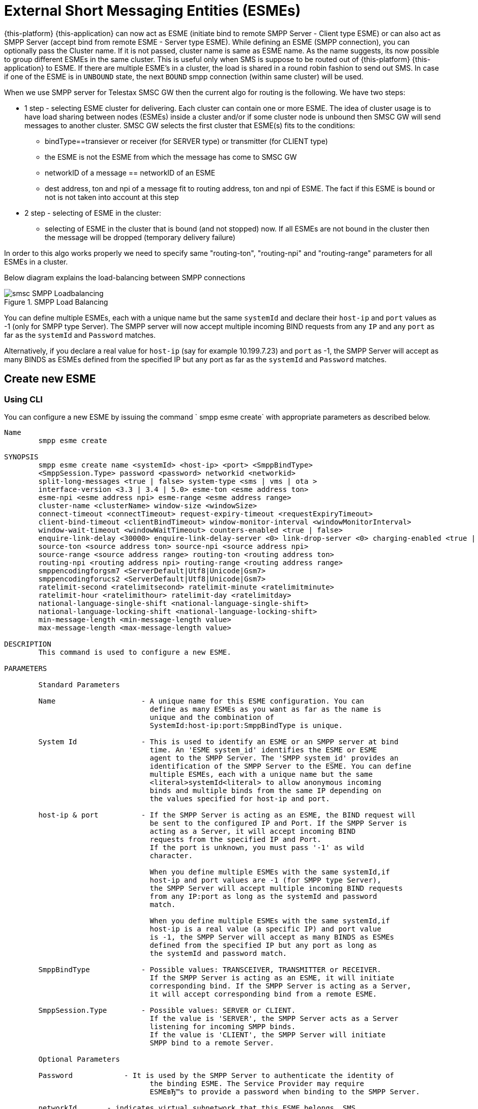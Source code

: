 
[[_esme_settings]]
= External Short Messaging Entities (ESMEs)

{this-platform} {this-application} can now act as ESME (initiate bind to remote SMPP Server - Client type ESME) or can also act as SMPP Server (accept bind from remote ESME - Server type ESME). While defining an ESME (SMPP connection), you can optionally pass the Cluster name.
If it is not passed, cluster name is same as ESME name.
As the name suggests, its now possible to group different ESMEs in the same cluster.
This is useful only when SMS is suppose to be routed out of {this-platform} {this-application} to ESME. If there are multiple ESME's in a cluster, the load is shared in a round robin fashion to send out SMS. In case if one of the ESME is in `UNBOUND` state, the next `BOUND` smpp connection (within same cluster) will be used.

When we use SMPP server for Telestax SMSC GW then the current algo for routing is the following. We have two steps:

* 1 step - selecting ESME cluster for delivering. Each cluster can contain one or more ESME. The idea of cluster usage is to have load sharing between nodes (ESMEs) inside a cluster and/or if some cluster node is unbound then SMSC GW will send messages to another cluster. SMSC GW selects the first cluster that ESME(s) fits to the conditions:
**   bindType==transiever or receiver (for SERVER type) or transmitter (for CLIENT type)
**   the ESME is not the ESME from which the message has come to SMSC GW
**   networkID of a message == networkID of an ESME
**   dest address, ton and npi of a message fit to routing address, ton and npi of ESME. The fact if this ESME is bound or not is not taken into account at this step
* 2 step - selecting of ESME in the cluster:
**   selecting of ESME in the cluster that is bound (and not stopped) now. If all ESMEs are not bound in the cluster then the message will be dropped (temporary delivery failure)

In order to this algo works properly we need to specify same "routing-ton", "routing-npi" and "routing-range" parameters for all ESMEs in a cluster.

Below diagram explains the load-balancing between SMPP connections  

.SMPP Load Balancing
image::images/smsc-SMPP-Loadbalancing.png[] 			 

You can define multiple ESMEs, each with a unique name but the same `systemId` and declare their `host-ip` and `port` values as -1 (only for SMPP type Server). The SMPP server will now accept multiple incoming BIND requests from any `IP` and any `port` as far as the `systemId` and `Password` matches.
 

Alternatively, if you declare a real value for `host-ip` (say for example 10.199.7.23) and `port` as -1, the SMPP Server will accept as many BINDS as ESMEs defined from the specified IP but any port as far as the `systemId` and `Password` matches.
 

[[_esme_settings_create]]
== Create new ESME

[[_esme_settings_create_cli]]
=== Using CLI

You can configure a new ESME by issuing the command ` smpp esme create` with appropriate parameters as described below. 

----

Name
	smpp esme create

SYNOPSIS
	smpp esme create name <systemId> <host-ip> <port> <SmppBindType>  
	<SmppSession.Type> password <password> networkid <networkid>
	split-long-messages <true | false> system-type <sms | vms | ota >
	interface-version <3.3 | 3.4 | 5.0> esme-ton <esme address ton>
	esme-npi <esme address npi> esme-range <esme address range> 
	cluster-name <clusterName> window-size <windowSize> 
	connect-timeout <connectTimeout> request-expiry-timeout <requestExpiryTimeout> 
	client-bind-timeout <clientBindTimeout> window-monitor-interval <windowMonitorInterval> 
	window-wait-timeout <windowWaitTimeout> counters-enabled <true | false> 
	enquire-link-delay <30000> enquire-link-delay-server <0> link-drop-server <0> charging-enabled <true | false> 
	source-ton <source address ton> source-npi <source address npi>
	source-range <source address range> routing-ton <routing address ton>
	routing-npi <routing address npi> routing-range <routing address range>
	smppencodingforgsm7 <ServerDefault|Utf8|Unicode|Gsm7>
	smppencodingforucs2 <ServerDefault|Utf8|Unicode|Gsm7>
	ratelimit-second <ratelimitsecond> ratelimit-minute <ratelimitminute> 
	ratelimit-hour <ratelimithour> ratelimit-day <ratelimitday>
	national-language-single-shift <national-language-single-shift>
	national-language-locking-shift <national-language-locking-shift> 
	min-message-length <min-message-length value>
	max-message-length <max-message-length value>

DESCRIPTION
	This command is used to configure a new ESME.

PARAMETERS

	Standard Parameters

	Name			- A unique name for this ESME configuration. You can 
				  define as many ESMEs as you want as far as the name is 
				  unique and the combination of 
				  SystemId:host-ip:port:SmppBindType is unique.

	System Id		- This is used to identify an ESME or an SMPP server at bind 
				  time. An 'ESME system_id' identifies the ESME or ESME 
				  agent to the SMPP Server. The 'SMPP system_id' provides an 
				  identification of the SMPP Server to the ESME. You can define 
				  multiple ESMEs, each with a unique name but the same 
				  <literal>systemId<literal> to allow anonymous incoming
				  binds and multiple binds from the same IP depending on
				  the values specified for host-ip and port.

	host-ip	& port		- If the SMPP Server is acting as an ESME, the BIND request will 
				  be sent to the configured IP and Port. If the SMPP Server is 
				  acting as a Server, it will accept incoming BIND 
				  requests from the specified IP and Port. 
				  If the port is unknown, you must pass '-1' as wild 
				  character.

				  When you define multiple ESMEs with the same systemId,if
				  host-ip and port values are -1 (for SMPP type Server), 
				  the SMPP Server will accept multiple incoming BIND requests
			          from any IP:port as long as the systemId and password
				  match. 

				  When you define multiple ESMEs with the same systemId,if
				  host-ip is a real value (a specific IP) and port value 
				  is -1, the SMPP Server will accept as many BINDS as ESMEs 
				  defined from the specified IP but any port as long as 
				  the systemId and password match. 

	SmppBindType 		- Possible values: TRANSCEIVER, TRANSMITTER or RECEIVER. 
				  If the SMPP Server is acting as an ESME, it will initiate 
				  corresponding bind. If the SMPP Server is acting as a Server,
				  it will accept corresponding bind from a remote ESME.

	SmppSession.Type 	- Possible values: SERVER or CLIENT. 
				  If the value is 'SERVER', the SMPP Server acts as a Server 
				  listening for incoming SMPP binds. 
				  If the value is 'CLIENT', the SMPP Server will initiate 
				  SMPP bind to a remote Server.

	Optional Parameters
	
	Password	    - It is used by the SMPP Server to authenticate the identity of 
				  the binding ESME. The Service Provider may require 
				  ESMEвЂ™s to provide a password when binding to the SMPP Server.	

	networkId       - indicates virtual subnetwork that this ESME belongs. SMS 
	                flows within same netwrokId, unless changed using mproc
	                (this is for multi-tenancy support). If this parameter is
                    skipped - networkId will be set to "0" when ESME creation.
                    If you do not use multi-tenancy support - set this value
                    to 0 or skip.   			  

	split-long-messages - long messages will be split before sending to this
				  ESME destination. Default value is false.

	system-type     - Default value is null. 
				  This is used to categorize the type of ESME that is 
				  binding to the SMPP Server.

	interface-version	- Default value is 3.4. 

				  It is used to indicate the version of the SMPP protocol.

				  It is set in 'SMPPServer Settings'. 

	esme-ton 		- Defines ESME TON. If the SMPP Session Type is CLIENT,
				  this TON will be used in the BIND request. If the SMPP
				  Session Type is SERVER, the incoming BIND request should
				  have the same TON as configured here. If the configured 
				  value is null (-1), SMPP Server will ignore it in both cases.

	esme-npi 		- Defines ESME NPI. If the SMPP Session Type is CLIENT,
				  this NPI will be used in the BIND request. If the SMPP
				  Session Type is SERVER, the incoming BIND request should
				  have the same NPI as configured here. If the configured 
				  value is null (-1), SMPP Server will ignore it in both cases.		

	esme-range 		- Defines ESME Address Range. If the SMPP Session Type is 
				  CLIENT, this Address Range will be used in the BIND 
				  request. If the SMPP Session Type is SERVER, the 
				  incoming BIND request should have the same Address Range
				  as configured here. If the configured value is 
				  null (-1), SMPP Server will ignore it in both cases.

	cluster-name 		- If it is not specified then its same as the name. 
				  It is possible to group different SMPP connections 
				  together by specifying the same cluster-name. 
				  All the SMPP connection's that are capable of sending 
				  out SMS are candidates for grouping.

	window-size 		- Default value is 1. 
				  The window size is the amount of unacknowledged requests
				  that are permitted to be outstanding/unacknowledged at 
				  any given time. If more requests are added, the 
				  underlying stack will throw an exception.

				  This value is set only when ESME is defined as Client 
				  side. For Server side this value is taken from the 
				  'SMPP Server Settings'.
	  
	connect-timeout		- Default value is 10000 milli seconds. 
				  This parameter is used to specify the time within which 
				  the connection to a remote SMPP Server server should be 
				  established.

				  This is useful only when ESME is defined as Client Side. 
				  For Server side this value is taken from the
				  the 'SMPP Server Settings'.

	request-expiry-timeout	- Default value is -1 (disabled). 
				  This parameter is used to specify the time to wait in 
				  milli seconds for an endpoint to respond to before it 
				  expires.

				  This is useful only when ESME is defined as Client Side. 
				  For Server side this value is taken from the
				  the 'SMPP Server Settings'.

	client-bind-timeout  - Default value is 5000 milli seconds.
				  This parameter is used to specify the length of time
				  to wait for a bind response when the client connecting.
				  This is useful only when ESME is defined as Client Side. 

	window-monitor-interval	- Default value is -1 (disabled).
				  This parameter is used to specify the time between 
				  executions of monitoring the window for requests that 
				  expire. It is recommended that this value, generally, 
				  either matches or is half the value of 
				  'request-expiry-timeout'. Therefore, in the worst case
				  scenario, a request could take upto 1.5 times the 
				  'requestExpiryTimeout' to clear out.

				  This is useful only when ESME is defined as Client Side. 
				  For Server side this value is taken from the
				  the 'SMPP Server Settings'.

	window-wait-timeout 	- Default value is 60000 milli seconds. 
				  This parameter is used to specify the time to wait 
				  until a slot opens up in the 'sendWindow'.

				  This is useful only when ESME is defined as Client Side. 
				  For Server side this value is taken from the
				  the 'SMPP Server Settings'.

	counters-enabled 	- Default value is true. 
				  When this is enabled, SMPP Server exposes the statistics for
				  SMPP connections.

				  This is useful only when ESME is defined as Client Side. 
				  For Server side this value is taken from the
				  the 'SMPP Server Settings'.

	enquire-link-delay	- Default value is 30000 milli seconds. 
				  When SMPP Server connects to a remote server as CLIENT, it 
				  sends an 'ENQUIRE_LINK' after every configured 
				  enquire-link-delay.

				  0 means disabled. SMPP Server will not send ENQUIRE_LINK.

	enquire-link-delay-server - Default value is 0 milli seconds. 
				  When SMPP Server connects to a remote server as SERVER, it 
				  sends an 'ENQUIRE_LINK' after every configured 
				  enquire-link-delay-server.

				  0 means disabled. SMPP Server will not send ENQUIRE_LINK.

	link-drop-server - Default value is 0 milli seconds means disabled. 
				  When SMPP Server connects to a remote server as SERVER, if it 
				  isn't received any data after configured link-drop-server,
				  it will drop the esme session.

				  0 means disabled, SMPP Server will not drop smpp session.

				  If enquire-link-delay-server is enabled then link-drop-server
				  always disabled.

	charging-enabled	- Flag to enable or disable charging for every SMS 
				  arriving from SIP.

	source-ton		- Every SMS coming into the SMPP Server via this ESME should have
				  the same 'source_addr_ton' as the value configured here.

				  If this configured value is null(-1) or not null and 
				  matches, the SMPP Server will compare the
				  'source_addr_npi' and 'source_addr_range' as explained 
				  below. 

				  If it doesn't match, the SMPP Server will reject this SMS with 
				  an error code '0x0000000A' indicating 
				  Invalid Source Address.

	source-npi		- Every SMS coming into the SMPP Server via this ESME should have
				  the same 'source_addr_npi' as the value configured here.
				  configured here. 

				  If this configured value is null(-1)
				  or not null and matches, the SMPP Server will compare the 
				  'source_addr_range' as below. 

				  If it doesn't match, the SMPP Server will reject this 
				  SMS with an error code '0x0000000A' indicating 
				  Invalid Source Address.

	source-range		- Every SMS coming into the SMPP Server via this ESME should have
				  the same 'source_addr_range' as the value configured 
				  here.This is a regular java expression and 
				  default value is ^[0-9a-zA-Z]*. 

				  If it matches, the SMPP Server will accept the incoming SMS 
				  and process further.

				  If it doesn't match, the SMPP Server will reject this 
				  SMS with an error code '0x0000000A' indicating 
				  Invalid Source Address.

	routing-ton		- The DefaultSmsRoutingRule will try to match the 
				  'dest_addr_ton' of outgoing SMS with the value 
				  configured here. If this configured value is null(-1) 
				  or not null and matches, the SMPP Server will compare the
				  'dest_addr_npi' and 'destination_addr' as explained 
				  below. If it doesn't match, the SMPP Server will select the 
				  next ESME in the list for matching routing rule.

				  DefaultSmsRoutingRule will consider ESME for routing 
				  only if
				  1) SmppBindType is TRANSCEIVER
				  2) SmppBindType is RECEIVER and 
				  SmppSession.Type is SERVER
				  3) SmppBindType is TRANSMITTER and 
				  SmppSession.Type is CLIENT

	routing-npi		- The DefaultSmsRoutingRule will try to match the 
				  'dest_addr_npi' of outgoing SMS with the value
				  configured here. If this configured value is null(-1)
				  or not null and matches, the SMPP Server will compare the 
				  'destination_addr' as below. If it doesn't match, the 
				  SMPP Server will select the next ESME in the list for matching 
				  routing rule.

				  DefaultSmsRoutingRule will consider ESME for routing 
				  only if
				  1) SmppBindType is TRANSCEIVER
				  2) SmppBindType is RECEIVER and 
				  SmppSession.Type is SERVER
				  3) SmppBindType is TRANSMITTER and 
				  SmppSession.Type is CLIENT

	routing-range		- The DefaultSmsRoutingRule will try to match the 
				  'destination_addr' of outgoing SMS with the value
				  configured here. This is a regular java expression and 
				  default value is ^[0-9a-zA-Z]*. If it matches, the SMPP Server
				  will send the SMS out over this SMPP connection. If it 
				  doesn't match, the SMPP Server will select the next ESME in 
				  the list for matching routing rule.

				  DefaultSmsRoutingRule will consider ESME for routing 
				  only if
				  1) SmppBindType is TRANSCEIVER
				  2) SmppBindType is RECEIVER and 
				  SmppSession.Type is SERVER
				  3) SmppBindType is TRANSMITTER and 
				  SmppSession.Type is CLIENT

	smppencodingforgsm7 - Encoding Scheme at SMPP side for GSM7 encoding (DCS=0)
				  Possible values are <ServerDefault|Utf8|Unicode|Gsm7>
				  Default value is "ServerDefault" that means that a server level
				  Encoding Scheme will be used for this ESME.

	smppencodingforucs2 - Encoding Scheme at SMPP side for UCS2 encoding (DCS=8)
				  Possible values are <ServerDefault|Utf8|Unicode|Gsm7>
				  Default value is "ServerDefault" that means that a server level
				  Encoding Scheme will be used for this ESME.
				  
    ratelimit_second    - This parameter is used to specify a maximum limit
    				of messages that the SMPP Server will accept from this ESME 
    				during any one second. 
    				
    				If the ESME sends more messages (per second) 
    				than the maximum limit specified by 'ratelimit_second',
					these additional messages will be rejected by the 
					SMPP Server along with an error code - "throttled".
					
					The default value for this parameter is "0" and it
					implies "no restrictions". If this parameter is not
					specified it implies "no restrictions".
	
	ratelimit_minute    - This parameter is used to specify a maximum limit
    				of messages that the SMPP Server will accept from this ESME 
    				during any one minute. 
    				
    				If the ESME sends more messages (per minute) 
    				than the maximum limit specified by 'ratelimit_minute',
					these additional messages will be rejected by the 
					SMPP Server along with an error code - "throttled".
					
					The default value for this parameter is "0" and it
					implies "no restrictions". If this parameter is not
					specified it implies "no restrictions".

	ratelimit_hour    - This parameter is used to specify a maximum limit
    				of messages that the SMPP Server will accept from this ESME 
    				during any one hour. 
    				
    				If the ESME sends more messages (per hour) 
    				than the maximum limit specified by 'ratelimit_hour',
					these additional messages will be rejected by the 
					SMPP Server along with an error code - "throttled".
					
					The default value for this parameter is "0" and it
					implies "no restrictions". If this parameter is not
					specified it implies "no restrictions".

	ratelimit_day    - This parameter is used to specify a maximum limit
    				of messages that the SMPP Server will accept from this ESME 
    				during any one day. 
    				
    				If the ESME sends more messages (per day) 
    				than the maximum limit specified by 'ratelimit_day',
					these additional messages will be rejected by the 
					SMPP Server along with an error code - "throttled".
					
					The default value for this parameter is "0" and it
					implies "no restrictions". If this parameter is not
					specified it implies "no restrictions".		
	
	national-language-single-shift - National language single shift table can be 
	                configured for messages that have come via SMPP (ESME) that 
	                do not have UDHs inside and have GSM7 encoding (DCS==0). The 
	                default GSM data coding table is mostly used. Possible values:
                       = 0  : default GSM data coding table
                       = 13 : urdu (arabic) national language shift table
                       = 1  : the national language locking shift value must be 
                              obtained from the option national-language-single-shift 
                              that is defined at SMPP Server general level.
	
	
	national-language-locking-shift - National language locking shift table can be 
	                configured for messages that have come via SMPP (ESME) that 
	                do not have UDHs inside and have GSM7 encoding (DCS==0). The 
	                default GSM data coding table is mostly used. Possible values:
                       = 0  : default GSM data coding table
                       = 13 : urdu (arabic) national language shift table
                       = 1  : the national language locking shift value must be 
                              obtained from the option national-language-locking-shift 
                              that is defined at SMPP Server general level.
					
							  
	min-message-length    - This paramter is used to specify the minimum
					message length (in characters) acceptable to
					the SMPP Server, for messages coming from this ESME.
					
					If an incoming message length is less than the
					min-message-length it will be rejected by SMPP Server.
					
					The default value for this parameter is "-1" and it
					implies "no limitations". Any other negative value
					also implies "no limitations".
					
	max-message-length    - This paramter is used to specify the maximum
					message length (in characters) acceptable to
					the SMPP Server, for messages coming from this ESME.
					
					If an incoming message length is more than the
					max-message-length it will be rejected by SMPP Server.
					
					The default value for this parameter is "-1" and it
					implies "no limitations". Any other negative value
					also implies "no limitations".

EXAMPLES
	smpp esme create test test 127.0.0.1 -1 TRANSCEIVER SERVER password yyyy esme-range 6667
----

[[_esme_settings_create_gui]]
=== Using GUI

.Procedure: Create new ESME using GUI
. In the GUI Management Console for SMPP Server, click on 'ESMEs' in the left panel. 
. The main panel will display the existing ESMEs (if any), one each in a row with corresponding actions (start, stop, delete, update) for each row.
  Below this you will find the button 'Create ESME'. 
. You can create a new ESME by launching the 'Create ESME' window by clicking on the blue coloured 'Create ESME' button.
  The 'Create ESME' window will display all ESME paramters that must be defined by you.
  For more details of these parameters please refer to the descriptions of the CLI commands for the same in the preceding section.
. Enter appropriate values for all the parameters and then click on the 'Create' button at the bottom of this 'Create ESME' window.
  This action will create a new ESME with parameters as defined by you. 
. If there is an error in defining the ESME, then you will find the details of the error in the Management Console Log section below. 

[[_esme_settings_modify]]
== Modify ESME

[[_esme_settings_modify_cli]]
=== Using CLI

You can modify an existing ESME by issuing the command `smpp esme modify` with appropriate parameters as described below. 

----

Name
	smpp esme modify

SYNOPSIS
	smpp esme modify <name> password <Specify new password> networkid <networkid>
	split-long-messages <true | false> esme-ton <esme address ton>
	esme-npi <esme address npi> esme-range <esme address range> window-size <windowSize> 
	connect-timeout <connectTimeout> request-expiry-timeout <requestExpiryTimeout> 
	client-bind-timeout <clientBindTimeout> window-monitor-interval <windowMonitorInterval>
	window-wait-timeout <windowWaitTimeout> counters-enabled <true | false> 
	enquire-link-delay <30000> enquire-link-delay-server <0> link-drop-server <0>
	charging-enabled <true | false> 
	source-ton <source address ton> source-npi <source address npi>
	source-range <source address range> routing-ton <routing address ton>
	routing-npi <routing address npi> routing-range <routing address range>
	smppencodingforgsm7 <ServerDefault|Utf8|Unicode|Gsm7>
	smppencodingforucs2 <ServerDefault|Utf8|Unicode|Gsm7>
	ratelimit-second <ratelimitsecond> ratelimit-minute <ratelimitminute> 
	ratelimit-hour <ratelimithour> ratelimit-day <ratelimitday>
	national-language-locking-shift <national-language-locking-shift> 
	national-language-single-shift <national-language-single-shift>
	min-message-length <min-message-length value>
	max-message-length <max-message-length value>
	
DESCRIPTION
	This command is used to modify the settings of an existing ESME configuration.

PARAMETERS

	Standard Parameters

	Name			- The name of the ESME that is being modified.

	Optional Parameters

	Password		- Specify the new password.
				  It is used by the SMPP Server to authenticate the identity of 
				  the binding ESME. The Service Provider may require 
				  ESMEs to provide a password when binding to the SMPP Server.

				  The new value takes effect when SMPP is restarted.

	networkId       - indicates virtual subnetwork that this ESME belongs. SMS 
	                flows within same netwrokId, unless changed using mproc
	                (this is for multi-tenancy support). If this parameter is
                    skipped - networkId will be set to "0" when ESME creation.
                    If you do not use multi-tenancy support - set this value
                    to 0 or skip.

	split-long-messages - long messages will be split before sending to this
				  ESME destination. Default value is false.

	esme-ton 		- Specify new ESME TON. 
				  If the SMPP Session Type is CLIENT,
				  this TON will be used in the BIND request. If the SMPP
				  Session Type is SERVER, the incoming BIND request should
				  have the same TON as configured here. If the configured 
				  value is null (-1), SMPP Server will ignore it in both cases.

				  The new value takes effect when SMPP is restarted.

	esme-npi 		- Specify new ESME NPI. 
				  If the SMPP Session Type is CLIENT,
				  this NPI will be used in the BIND request. If the SMPP
				  Session Type is SERVER, the incoming BIND request should
				  have the same NPI as configured here. If the configured 
				  value is null (-1), SMPP Server will ignore it in both cases.		

				  The new value takes effect when SMPP is restarted.

	esme-range 		- Specify ESME Address Range. 
				  If the SMPP Session Type is 
				  CLIENT, this Address Range will be used in the BIND 
				  request. If the SMPP Session Type is SERVER, the 
				  incoming BIND request should have the same Address Range
				  as configured here. If the configured value is 
				  null (-1), SMPP Server will ignore it in both cases.

				  The new value takes effect when SMPP is restarted.

	window-size 		- Specify new window size.
				  Default value is 1. 
				  The window size is the amount of unacknowledged requests
				  that are permitted to be outstanding/unacknowledged at 
				  any given time. If more requests are added, the 
				  underlying stack will throw an exception.

				  This value is set only when ESME is defined as Client 
				  side. For Server side this value is taken from the 
				  'SMPP Server Settings'.

				  The new value takes effect when SMPP is restarted.
	  
	connect-timeout		- Default value is 10000 milli seconds. 
				  This parameter is used to specify the time within which 
				  the connection to a remote SMPP Server should be 
				  established.

				  This is useful only when ESME is defined as Client Side. 
				  For Server side this value is taken from the
				  the 'SMPP Server Settings'.

				  The new value takes effect when SMPP is restarted.

	request-expiry-timeout	- Default value is -1 (disabled). 
				  This parameter is used to specify the time to wait in 
				  milli seconds for an endpoint to respond to before it 
				  expires.

				  This is useful only when ESME is defined as Client Side. 
				  For Server side this value is taken from the
				  the 'SMPP Server Settings'.

				  The new value takes effect when SMPP is restarted.

	client-bind-timeout  - Default value is 5000 milli seconds.
				  This parameter is used to specify the length of time
				  to wait for a bind response when the client connecting.
				  This is useful only when ESME is defined as Client Side. 

				  The new value takes effect when SMPP is restarted.

	window-monitor-interval	- Default value is -1 (disabled).
				  This parameter is used to specify the time between 
				  executions of monitoring the window for requests that 
				  expire. It is recommended that this value, generally, 
				  either matches or is half the value of 
				  'request-expiry-timeout'. Therefore, in the worst case
				  scenario, a request could take upto 1.5 times the 
				  'requestExpiryTimeout' to clear out.

				  This is useful only when ESME is defined as Client Side. 
				  For Server side this value is taken from the
				  the 'SMPP Server Settings'.

				  The new value takes effect when SMPP is restarted.

	window-wait-timeout 	- Default value is 60000 milli seconds. 
				  This parameter is used to specify the time to wait 
				  until a slot opens up in the 'sendWindow'.

				  This is useful only when ESME is defined as Client Side. 
				  For Server side this value is taken from the
				  the 'SMPP Server Settings'.

				  The new value takes effect when SMPP is restarted.

	counters-enabled 	- Default value is true. 
				  When this is enabled, SMPP Server exposes the statistics for
				  SMPP connections.

				  This is useful only when ESME is defined as Client Side. 
				  For Server side this value is taken from the
				  the 'SMPP Server Settings'.

				  The new value takes effect when SMPP is restarted.

	enquire-link-delay	- Default value is 30000 milli seconds. 
				  When SMPP Server connects to a remote server as CLIENT, it 
				  sends an 'ENQUIRE_LINK' after every configured 
				  enquire-link-delay.

				  0 means disabled. SMPP Server will not send ENQUIRE_LINK.

				  The new value takes effect immediately.

    enquire-link-delay-server - Default value is 0 milli seconds. 
				  When SMPP Server connects to a remote server as SERVER, it 
				  sends an 'ENQUIRE_LINK' after every configured 
				  enquire-link-delay-server.

				  0 means disabled. SMPP Server will not send ENQUIRE_LINK.

				  The new value takes effect immediately.

	link-drop-server - Default value is 0 milli seconds. 
				  When SMPP Server connects to a remote server as SERVER, if it 
				  isn't received any data after configured link-drop-server,
				  it will drop the esme session.

				  0 means disabled, SMPP Server will not drop smpp session.

				  If enquire-link-delay-server is enabled then link-drop-server
				  always disabled.

  				  The new value takes effect immediately.

				  
	charging-enabled	- Flag to enable or disable charging for every SMS 
				  arriving from SIP.

				  The new value takes effect immediately.

	source-ton		- Every SMS coming into the SMPP Server via this ESME should have
				  the same 'source_addr_ton' as the value configured here.

				  If this configured value is null(-1) or not null and 
				  matches, the SMPP Server will compare the
				  'source_addr_npi' and 'source_addr_range' as explained 
				  below. 

				  If it doesn't match, the SMPP Server will reject this SMS with 
				  an error code '0x0000000A' indicating 
				  Invalid Source Address.

				  The new value takes effect immediately.

	source-npi		- Every SMS coming into the SMPP Server via this ESME should have
				  the same 'source_addr_npi' as the value configured here.
				  configured here. 

				  If this configured value is null(-1)
				  or not null and matches, the SMPP Server will compare the 
				  'source_addr_range' as below. 

				  If it doesn't match, the SMPP Server will reject this 
				  SMS with an error code '0x0000000A' indicating 
				  Invalid Source Address.

				  The new value takes effect immediately.

	source-range		- Every SMS coming into the SMPP Server via this ESME should have
				  the same 'source_addr_range' as the value configured 
				  here.This is a regular java expression and 
				  default value is ^[0-9a-zA-Z]*. 

				  If it matches, the SMPP Server will accept the incoming SMS 
				  and process further.

				  If it doesn't match, the SMPP Server will reject this 
				  SMS with an error code '0x0000000A' indicating 
				  Invalid Source Address.

				  The new value takes effect immediately.

	routing-ton		- The DefaultSmsRoutingRule will try to match the 
				  'dest_addr_ton' of outgoing SMS with the value 
				  configured here. If this configured value is null(-1) 
				  or not null and matches, the SMPP Server will compare the
				  'dest_addr_npi' and 'destination_addr' as explained 
				  below. If it doesn't match, the SMPP Server will select the 
				  next ESME in the list for matching routing rule.

				  DefaultSmsRoutingRule will consider ESME for routing 
				  only if
				  1) SmppBindType is TRANSCEIVER
				  2) SmppBindType is RECEIVER and 
				  SmppSession.Type is SERVER
				  3) SmppBindType is TRANSMITTER and 
				  SmppSession.Type is CLIENT

				  The new value takes effect immediately.

	routing-npi		- The DefaultSmsRoutingRule will try to match the 
				  'dest_addr_npi' of outgoing SMS with the value
				  configured here. If this configured value is null(-1)
				  or not null and matches, the SMPP Server will compare the 
				  'destination_addr' as below. If it doesn't match, the 
				  SMPP Server will select the next ESME in the list for matching 
				  routing rule.

				  DefaultSmsRoutingRule will consider ESME for routing 
				  only if
				  1) SmppBindType is TRANSCEIVER
				  2) SmppBindType is RECEIVER and 
				  SmppSession.Type is SERVER
				  3) SmppBindType is TRANSMITTER and 
				  SmppSession.Type is CLIENT

				  The new value takes effect immediately.

	routing-range		- The DefaultSmsRoutingRule will try to match the 
				  'destination_addr' of outgoing SMS with the value
				  configured here. This is a regular java expression and 
				  default value is ^[0-9a-zA-Z]*. If it matches, the SMPP Server
				  will send the SMS out over this SMPP connection. If it 
				  doesn't match, the SMPP Server will select the next ESME in 
				  the list for matching routing rule.

				  DefaultSmsRoutingRule will consider ESME for routing 
				  only if
				  1) SmppBindType is TRANSCEIVER
				  2) SmppBindType is RECEIVER and 
				  SmppSession.Type is SERVER
				  3) SmppBindType is TRANSMITTER and 
				  SmppSession.Type is CLIENT

				  The new value takes effect immediately.

	smppencodingforgsm7 - Encoding Scheme at SMPP side for GSM7 encoding (DCS=0)
				  Possible values are <ServerDefault|Utf8|Unicode|Gsm7>
				  Default value is "ServerDefault" that means that a server level
				  Encoding Scheme will be used for this ESME.

	smppencodingforucs2 - Encoding Scheme at SMPP side for UCS2 encoding (DCS=8)
				  Possible values are <ServerDefault|Utf8|Unicode|Gsm7>
				  Default value is "ServerDefault" that means that a server level
				  Encoding Scheme will be used for this ESME.

    ratelimit_second    - This parameter is used to specify a maximum limit
    				of messages that the SMPP Server will accept from this ESME 
    				during any one second. 
    				
    				If the ESME sends more messages (per second) 
    				than the maximum limit specified by 'ratelimit_second',
					these additional messages will be rejected by the 
					SMPP Server along with an error code - "throttled".
					
					The default value for this parameter is "0" and it
					implies "no restrictions". If this parameter is not
					specified it implies "no restrictions".
	
	ratelimit_minute    - This parameter is used to specify a maximum limit
    				of messages that the SMPP Server will accept from this ESME 
    				during any one minute. 
    				
    				If the ESME sends more messages (per minute) 
    				than the maximum limit specified by 'ratelimit_minute',
					these additional messages will be rejected by the 
					SMPP Server along with an error code - "throttled".
					
					The default value for this parameter is "0" and it
					implies "no restrictions". If this parameter is not
					specified it implies "no restrictions".

	ratelimit_hour    - This parameter is used to specify a maximum limit
    				of messages that the SMPP Server will accept from this ESME 
    				during any one hour. 
    				
    				If the ESME sends more messages (per hour) 
    				than the maximum limit specified by 'ratelimit_hour',
					these additional messages will be rejected by the 
					SMPP Server along with an error code - "throttled".
					
					The default value for this parameter is "0" and it
					implies "no restrictions". If this parameter is not
					specified it implies "no restrictions".

	ratelimit_day    - This parameter is used to specify a maximum limit
    				of messages that the SMPP Server will accept from this ESME 
    				during any one day. 
    				
    				If the ESME sends more messages (per day) 
    				than the maximum limit specified by 'ratelimit_day',
					these additional messages will be rejected by the 
					SMPP Server along with an error code - "throttled".
					
					The default value for this parameter is "0" and it
					implies "no restrictions". If this parameter is not
					specified it implies "no restrictions".
					
	national-language-single-shift - National language single shift table can be 
	                configured for messages that have come via SMPP (ESME) that 
	                do not have UDHs inside and have GSM7 encoding (DCS==0). The 
	                default GSM data coding table is mostly used. Possible values:
                       = 0  : default GSM data coding table
                       = 13 : urdu (arabic) national language shift table
                       = 1  : the national language locking shift value must be 
                              obtained from the option national-language-single-shift 
                              that is defined at SMPP Server general level.
	
	
	national-language-locking-shift - National language locking shift table can be 
	                configured for messages that have come via SMPP (ESME) that 
	                do not have UDHs inside and have GSM7 encoding (DCS==0). The 
	                default GSM data coding table is mostly used. Possible values:
                       = 0  : default GSM data coding table
                       = 13 : urdu (arabic) national language shift table
                       = 1  : the national language locking shift value must be 
                              obtained from the option national-language-locking-shift 
                              that is defined at SMPP Server general level.							
							  
	min-message-length    - This paramter is used to specify the minimum
					message length (in characters) acceptable to
					the SMPP Server, for messages coming from this ESME.
					
					If an incoming message length is less than the
					min-message-length it will be rejected by SMPP Server.
					
					The default value for this parameter is "-1" and it
					implies "no limitations". Any other negative value
					also implies "no limitations".
					
	max-message-length    - This paramter is used to specify the maximum
					message length (in characters) acceptable to
					the SMPP Server, for messages coming from this ESME.
					
					If an incoming message length is more than the
					max-message-length it will be rejected by SMPP Server.
					
					The default value for this parameter is "-1" and it
					implies "no limitations". Any other negative value
					also implies "no limitations".

EXAMPLES
	smpp esme modify test password yyyy
----

[[_esme_settings_modify_gui]]
=== Using GUI

.Procedure: Modify an existing ESME using GUI
. In the GUI Management Console for SMPP Server, click on 'ESMEs' in the left panel. 
. The main panel will display the existing ESMEs (if any), one each in a row with corresponding actions (start, stop, delete, update) for each row. 
. You can update an existing by launching the 'ESME <name> properties' window by clicking on the blue coloured 'Update ESME' button.
  The 'ESME <name> properties' window will display all ESME paramters that can be updated by you.
  For more details of these parameters please refer to the descriptions of the CLI commands  for the same in the preceding section.
+
ESME can be setup for SSL so every connection request should first do SSL hand-shake.
Settingup SSL is only possible from GUI.
After creating the ESME, users can edit property and enable SSL. 
+
NOTE: Only CLIENT ESME's (one that sends BIND request) can be enabled for SSL.
 

. Update appropriate values for all the parameters and then click on the 'Close' button.
  This action will modify a new ESME with parameters as defined by you. 
. If there is an error in defining the ESME, then you will find the details of the error in the Management Console Log section below. 

[[_esme_settings_view]]
== View ESME Details

[[_esme_settings_view_view_cli]]
=== Using CLI

You can view the details of all or concrete configured ESMEs by issuing the command `smpp esme show` as described below. 

----

Name
	smpp esme show

SYNOPSIS
	smpp esme show <esmeName>

PARAMETERS
	esmeName		- Name of the ESME to show.
	This parameter is optional. All ESMEs will be displayed in case of
	no esmeName is specified.

DESCRIPTION
	This command is used to list all configured ESMEs.
----

[[_esme_settings_view_view_gui]]
=== Using GUI

.Procedure: View ESME using the GUI
. In the GUI Management Console for SMPP Server, click on 'ESMEs' in the left panel. 
. The main panel will display the existing ESMEs (if any), one each in a row with corresponding actions (start, stop, delete) for each row.
. You can view the details of an ESME by clicking on the row corresponding to the ESME.
  All relevant details of the ESME will be displayed in an expanded format. 

[[_esme_settings_delete]]
== Delete an existing ESME

[[_esme_settings_delete_cli]]
=== Using CLI

You can delete any ESME by issuing the command `smpp esme delete` with appropriate parameters as described below. 

----

Name
	smpp esme delete

SYNOPSIS
	smpp esme delete <esmeName>

DESCRIPTION
	This command is used to delete an existing ESME.

PARAMETERS
	esmeName		- Name of the ESME to be destroyed.
----

[[_esme_settings_delete_gui]]
=== Using GUI

.Procedure: Delete ESME using the GUI
. In the GUI Management Console for SMPP Server, click on 'ESMEs' in the left panel. 
. The main panel will display the existing ESMEs (if any), one each in a row with corresponding actions (start, stop, delete) for each row.
. To delete an existing ESME click on the delete icon marked 'x' in red, for the row corresponding to the ESME.
  You can delete an ESME only if it is stopped. 

[[_esme_settings_start]]
== Start ESME

[[_esme_settings_start_cli]]
=== Using CLI

You can start an ESME by issuing the command `smpp esme start` with appropriate parameters as described below. 

----

Name
	smpp esme start

SYNOPSIS
	smpp esme start <esmeName>

DESCRIPTION
	This command is used to start an existing ESME.

PARAMETERS
	esmeName		- Name of the ESME to be started.
----

[[_esme_settings_start_gui]]
=== Using GUI

.Procedure: Start ESME using the GUI
. In the GUI Management Console for SMPP Server, click on 'ESMEs' in the left panel. 
. The main panel will display the existing ESMEs (if any), one each in a row with corresponding actions (start, stop, delete) for each row.
. To start an existing ESME click on the start icon lit in green, for the row corresponding to the ESME.
  You can start an ESME only if it is currently stopped. 

[[_esme_settings_stop]]
== Stop ESME

[[_esme_settings_stop_cli]]
=== Using CLI

You can stop an ESME by issuing the command `smpp esme stop` with appropriate parameters as described below. 

----

Name
	smpp esme stop

SYNOPSIS

DESCRIPTION
	This command is used to stop an already running ESME.

PARAMETERS
	esmeName		- Name of the ESME to be stopped.
----

[[_esme_settings_stop_gui]]
=== Using GUI

.Procedure: Stop ESME using the GUI
. In the GUI Management Console for SMPP Server, click on 'ESMEs' in the left panel. 
. The main panel will display the existing ESMEs (if any), one each in a row with corresponding actions (start, stop, delete) for each row.
. To stop an ESME click on the stop icon lit in red, for the row corresponding to the ESME.
  You can stop an ESME only if it is currently running. 

[[_others_esme]]
== Other ESME Operations

[[_others_esme_gui]]
=== Using GUI

You can perform more operations in the GUI for any configured ESME.
You can enable/disable Log Bytes and Log Pdu, dump window and reset counters.

.Procedure: Other ESME Operations using the GUI
. In the GUI Management Console for SMPP Server, click on 'ESMEs' in the left panel. 
. The main panel will display the existing ESMEs (if any), one each in a row with corresponding actions (start, stop, delete) for each row.
. You can view the details of an ESME by clicking on the row corresponding to the ESME.
  All relevant details of the ESME will be displayed in an expanded format. 
. At the bottom of this expanded display you will find 6 buttons allowing you to perform the operations DisableLogBytes, DisableLogPdu, DumpWindow, EnableLogBytes, EnableLogPdu and ResetCounters. 